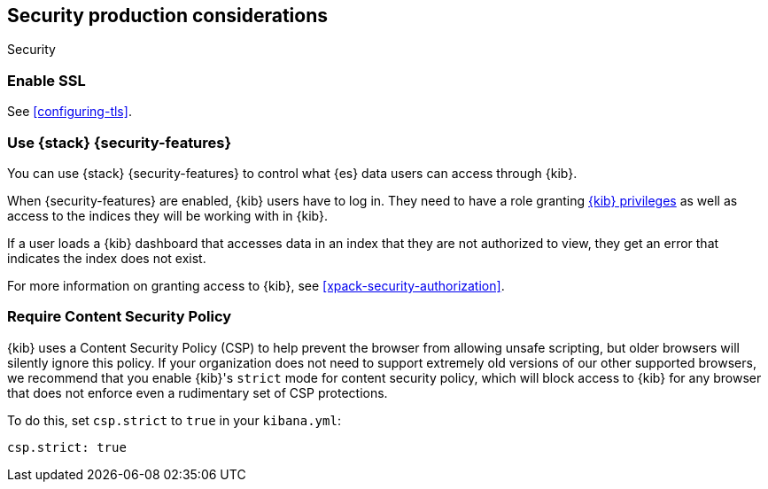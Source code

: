 [role="xpack"]
[[Security-production-considerations]]
== Security production considerations

++++
<titleabbrev>Security</titleabbrev>
++++
:keywords: administrator, analyst, concept, setup, security
:description: Consider the production components for {kib} security.

[float]
[[enabling-ssl]]
=== Enable SSL

See <<configuring-tls>>.

[float]
[[configuring-kibana-shield]]
=== Use {stack} {security-features}

You can use {stack} {security-features} to control what {es} data users can
access through {kib}.

When {security-features} are enabled, {kib} users have to log in. They need to
have a role granting <<kibana-privileges, {kib} privileges>> as well as access
to the indices they will be working with in {kib}.

If a user loads a {kib} dashboard that accesses data in an index that they
are not authorized to view, they get an error that indicates the index does
not exist.

For more information on granting access to {kib}, see <<xpack-security-authorization>>.

[float]
[[csp-strict-mode]]
=== Require Content Security Policy

{kib} uses a Content Security Policy (CSP) to help prevent the browser from allowing
unsafe scripting, but older browsers will silently ignore this policy. If your
organization does not need to support extremely old
versions of our other supported browsers, we recommend that you enable {kib}'s
`strict` mode for content security policy, which will block access to {kib}
for any browser that does not enforce even a rudimentary set of CSP
protections.

To do this, set `csp.strict` to `true` in your `kibana.yml`:

[source,js]
--------
csp.strict: true
--------
